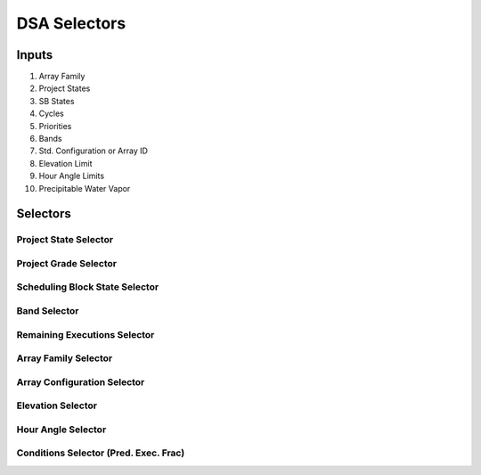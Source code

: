 .. WTO3 documentation master file, created by
   sphinx-quickstart on Fri Oct 30 21:03:31 2015.
   You can adapt this file completely to your liking, but it should at least
   contain the root `toctree` directive.


*************
DSA Selectors
*************

Inputs
======

1. Array Family

2. Project States

3. SB States

4. Cycles

5. Priorities

6. Bands

7. Std. Configuration or Array ID

8. Elevation Limit

9. Hour Angle Limits

10. Precipitable Water Vapor


Selectors
=========

Project State Selector
----------------------

Project Grade Selector
----------------------

Scheduling Block State Selector
-------------------------------

Band Selector
-------------

Remaining Executions Selector
-----------------------------

Array Family Selector
---------------------

Array Configuration Selector
----------------------------

Elevation Selector
------------------

Hour Angle Selector
-------------------

Conditions Selector (Pred. Exec. Frac)
--------------------------------------

